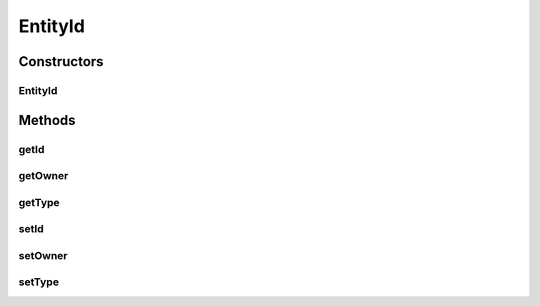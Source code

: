 EntityId
========

.. java:package:: halitejavabot
   :noindex:

.. java:type:: public class EntityId

Constructors
------------
EntityId
^^^^^^^^

.. java:constructor:: public EntityId(short owner, long id, Entity.Type type)
   :outertype: EntityId

Methods
-------
getId
^^^^^

.. java:method:: public long getId()
   :outertype: EntityId

getOwner
^^^^^^^^

.. java:method:: public short getOwner()
   :outertype: EntityId

getType
^^^^^^^

.. java:method:: public Entity.Type getType()
   :outertype: EntityId

setId
^^^^^

.. java:method:: public void setId(long id)
   :outertype: EntityId

setOwner
^^^^^^^^

.. java:method:: public void setOwner(short owner)
   :outertype: EntityId

setType
^^^^^^^

.. java:method:: public void setType(Entity.Type type)
   :outertype: EntityId

